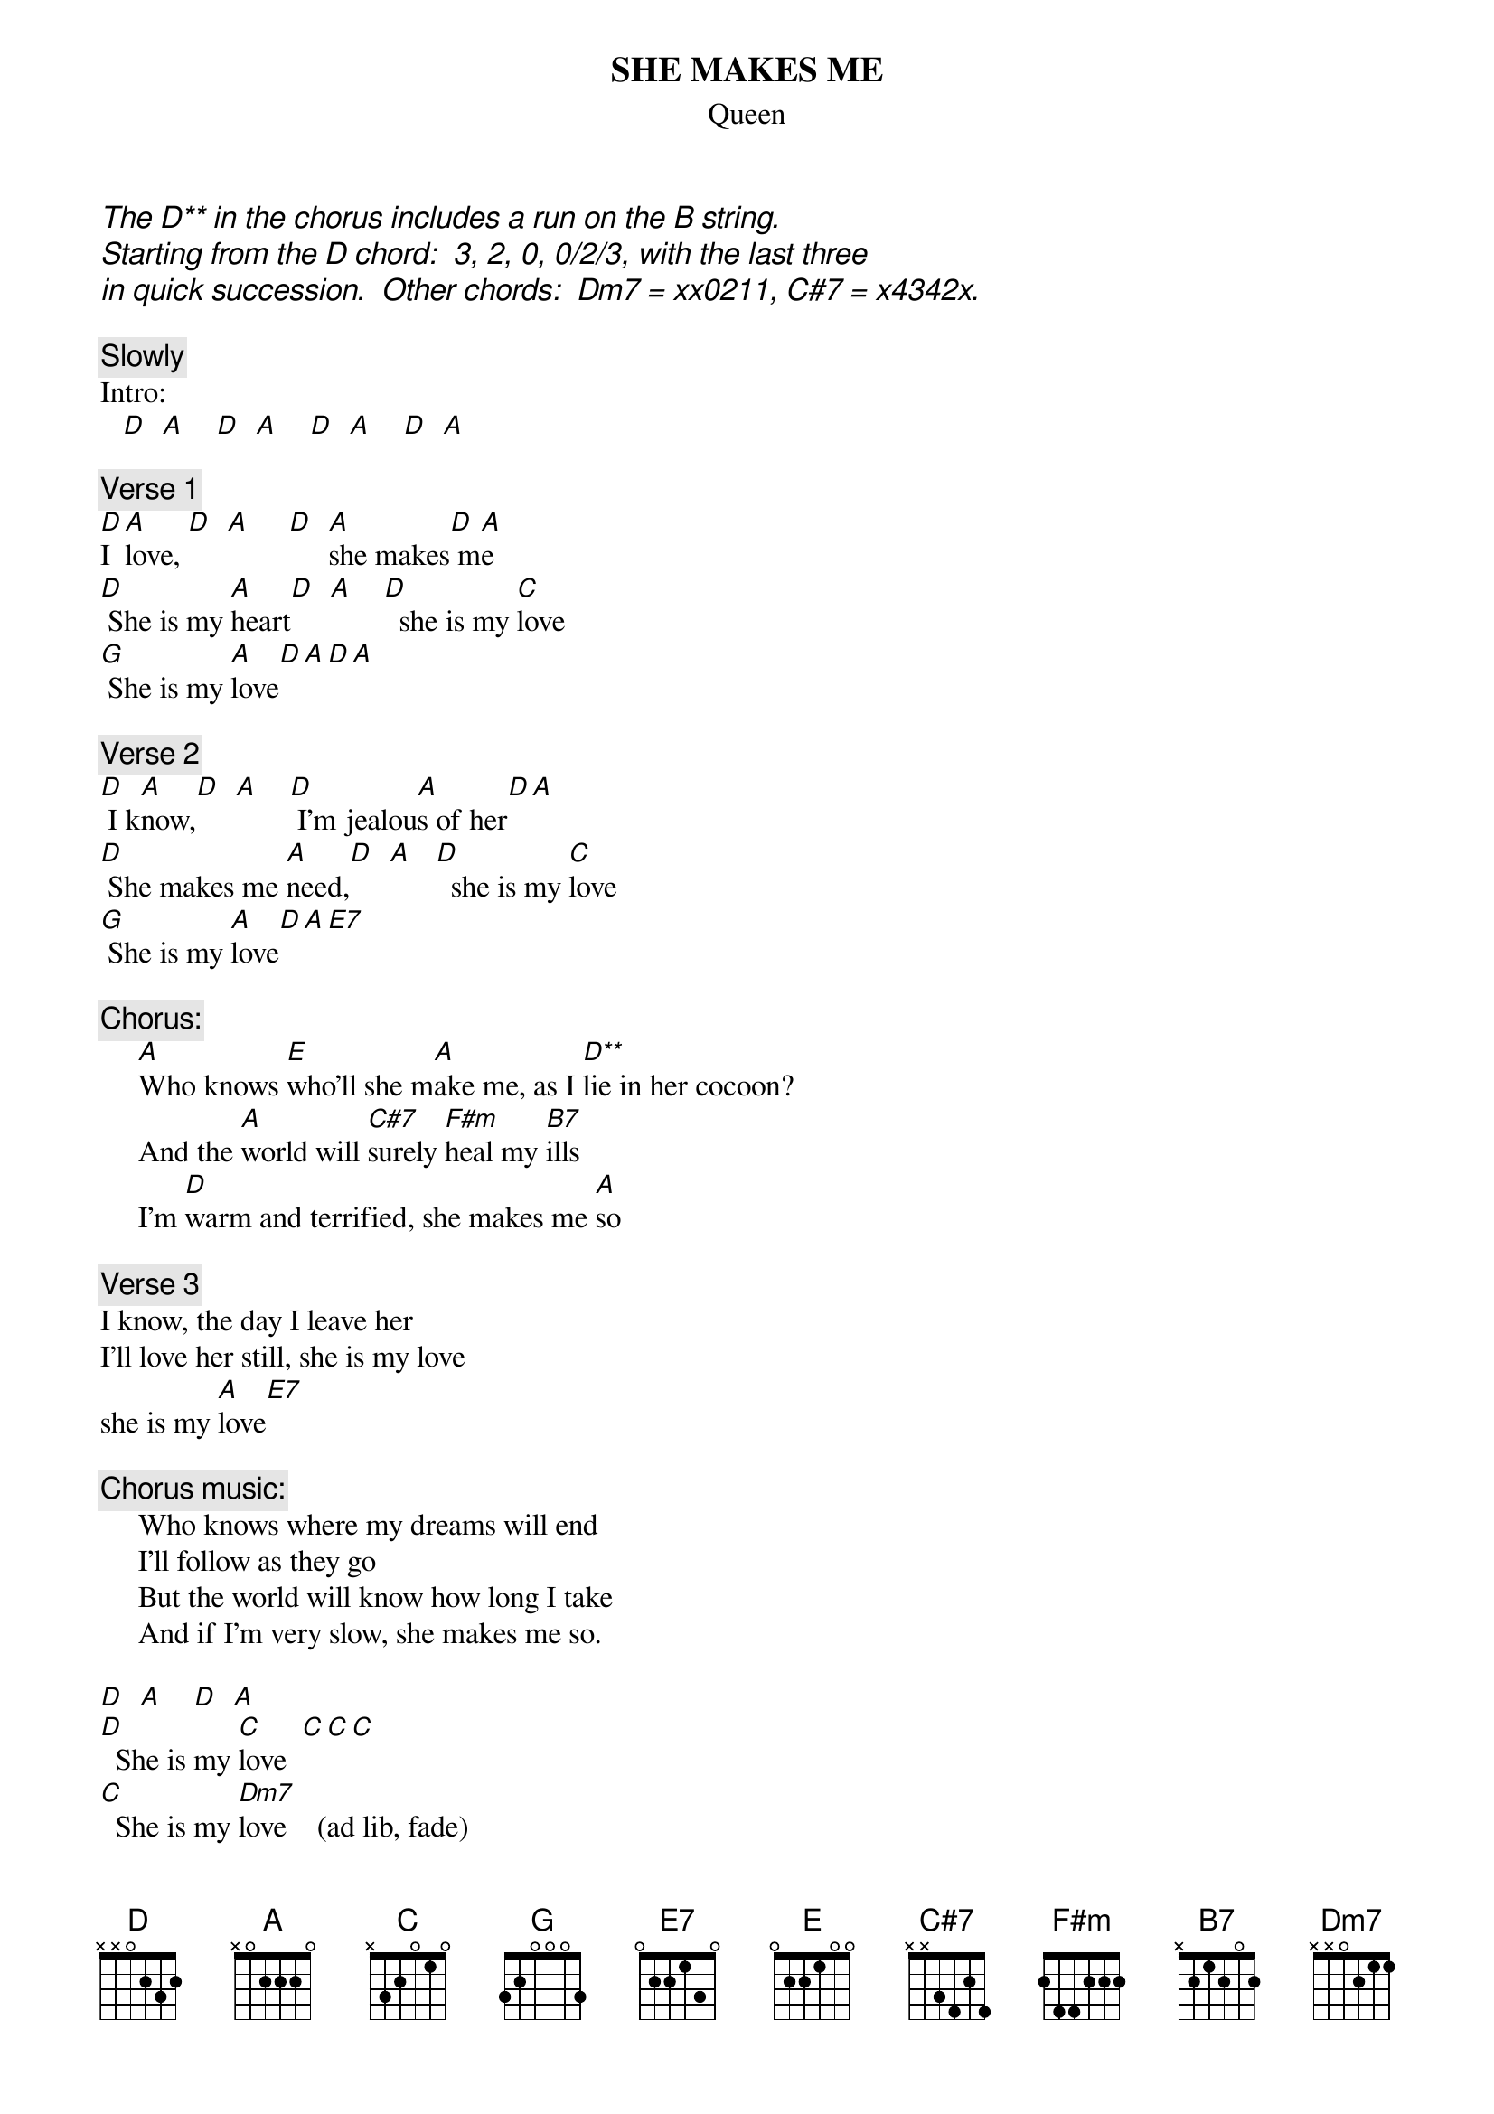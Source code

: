 # Ted Hermary (czth@musica.mcgill.ca)
{t:SHE MAKES ME}
{st:Queen}
#(Stormtropper in Stilettoes)
#(Brian May/Queen.  from the albumn _Sheer Heart Attack_.)

{ci: The D** in the chorus includes a run on the B string.}
{ci:Starting from the D chord:  3, 2, 0, 0/2/3, with the last three}
{ci:in quick succession.  Other chords:  Dm7 = xx0211, C#7 = x4342x.}

{c:Slowly}
Intro:
   [D]  [A]    [D]  [A]    [D]  [A]    [D]  [A]         

{c:Verse 1}
[D]I [A]love, [D]  [A]     [D]  [A]she makes[D] m[A]e
[D] She is my [A]heart[D]  [A]    [D]  she is my [C]love
[G] She is my [A]love[D][A][D][A]

{c:Verse 2}
[D] I k[A]now,[D]  [A]    [D] I'm jealou[A]s of her[D][A]
[D] She makes me [A]need,[D]  [A]   [D]  she is my [C]love 
[G] She is my [A]love[D][A][E7]

{c:Chorus:}
     [A]Who knows [E]who'll she m[A]ake me, as I [D**]lie in her cocoon?
     And the [A]world will [C#7]surely [F#m]heal my [B7]ills
     I'm [D]warm and terrified, she makes me [A]so

{c:Verse 3}
I know, the day I leave her
I'll love her still, she is my love
she is my [A]love[E7]

{c:Chorus music:}
     Who knows where my dreams will end
     I'll follow as they go
     But the world will know how long I take
     And if I'm very slow, she makes me so.

[D]  [A]    [D]  [A]  
[D]  She is my [C]love  [C][C][C]
[C]  She is my [Dm7]love    (ad lib, fade)
